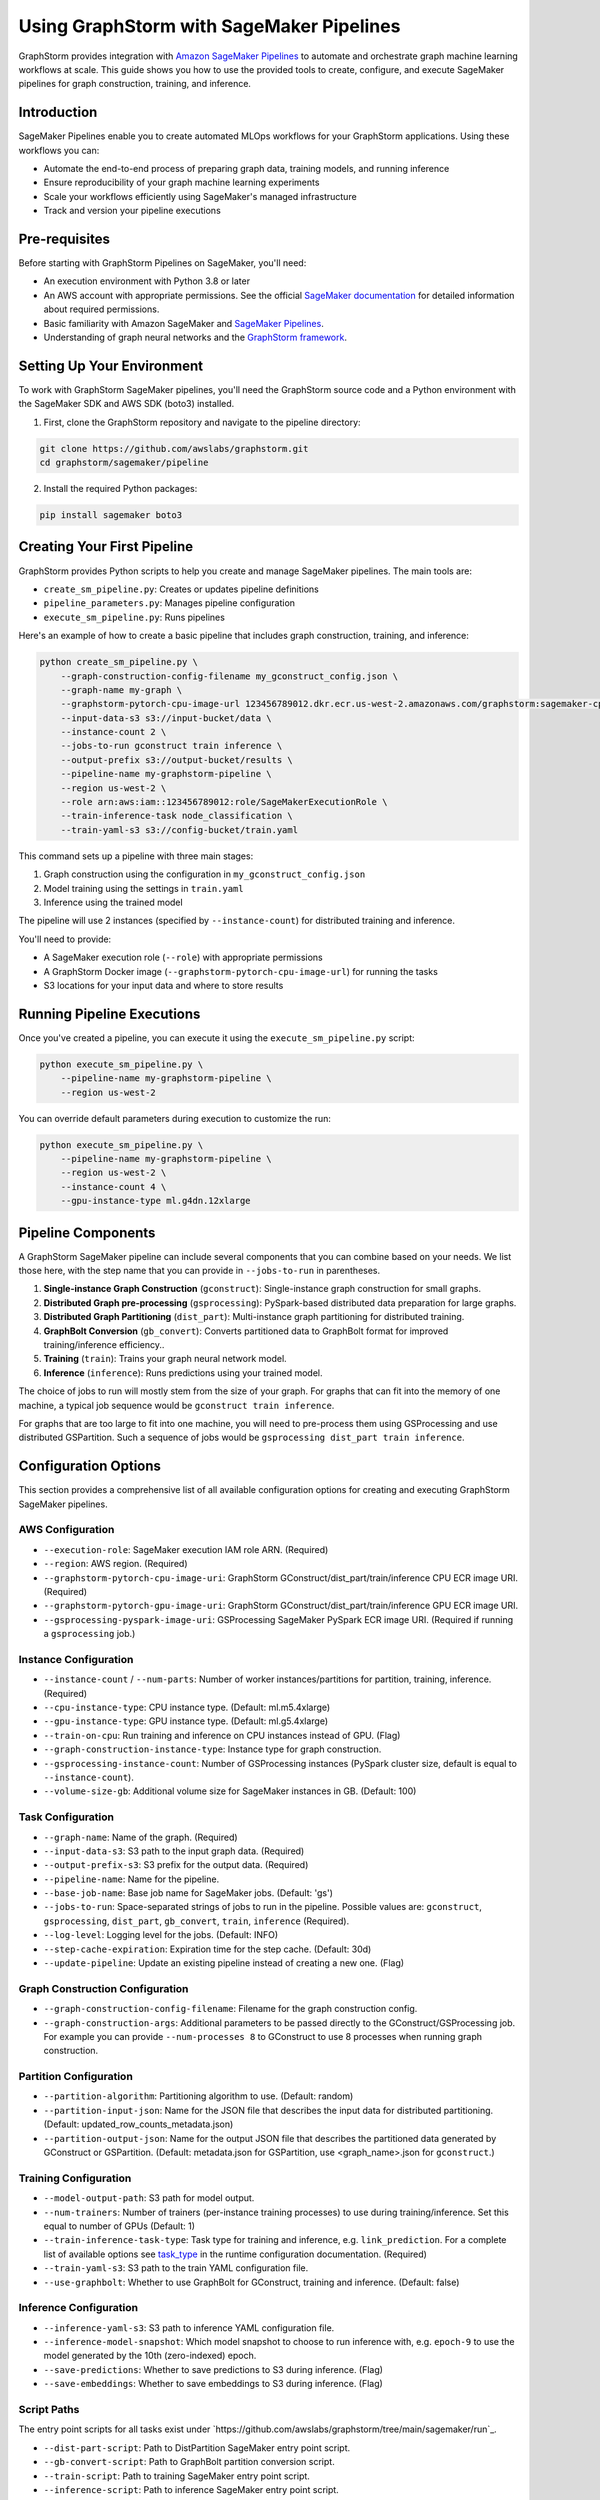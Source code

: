 .. _graphstorm-sagemaker-pipeline-ref:

Using GraphStorm with SageMaker Pipelines
=========================================

GraphStorm provides integration with `Amazon SageMaker Pipelines <https://aws.amazon.com/sagemaker-ai/pipelines/>`_ to automate and orchestrate graph machine learning workflows at scale.
This guide shows you how to use the provided tools to create, configure, and execute SageMaker pipelines for graph construction, training, and inference.

Introduction
------------

SageMaker Pipelines enable you to create automated MLOps workflows for your GraphStorm applications. Using these workflows you can:

* Automate the end-to-end process of preparing graph data, training models, and running inference
* Ensure reproducibility of your graph machine learning experiments
* Scale your workflows efficiently using SageMaker's managed infrastructure
* Track and version your pipeline executions

Pre-requisites
--------------

Before starting with GraphStorm Pipelines on SageMaker, you'll need:

* An execution environment with Python 3.8 or later
* An AWS account with appropriate permissions. See the official
  `SageMaker documentation <https://docs.aws.amazon.com/sagemaker/latest/dg/build-and-manage-access.html>`_
  for detailed information about required permissions.
* Basic familiarity with Amazon SageMaker and
  `SageMaker Pipelines <https://docs.aws.amazon.com/sagemaker/latest/dg/pipelines.html>`_.
* Understanding of graph neural networks and the `GraphStorm framework <https://graphstorm.readthedocs.io/en/latest/index.html>`_.

Setting Up Your Environment
---------------------------

To work with GraphStorm SageMaker pipelines, you'll need the GraphStorm source code
and a Python environment with the SageMaker SDK and AWS SDK (boto3) installed.

1. First, clone the GraphStorm repository and navigate to the pipeline directory:

.. code-block:: bash

   git clone https://github.com/awslabs/graphstorm.git
   cd graphstorm/sagemaker/pipeline

2. Install the required Python packages:

.. code-block:: bash

   pip install sagemaker boto3

Creating Your First Pipeline
--------------------------

GraphStorm provides Python scripts to help you create and manage SageMaker pipelines. The main tools are:

* ``create_sm_pipeline.py``: Creates or updates pipeline definitions
* ``pipeline_parameters.py``: Manages pipeline configuration
* ``execute_sm_pipeline.py``: Runs pipelines

Here's an example of how to create a basic pipeline that includes graph construction, training, and inference:

.. code-block:: bash

    python create_sm_pipeline.py \
        --graph-construction-config-filename my_gconstruct_config.json \
        --graph-name my-graph \
        --graphstorm-pytorch-cpu-image-url 123456789012.dkr.ecr.us-west-2.amazonaws.com/graphstorm:sagemaker-cpu \
        --input-data-s3 s3://input-bucket/data \
        --instance-count 2 \
        --jobs-to-run gconstruct train inference \
        --output-prefix s3://output-bucket/results \
        --pipeline-name my-graphstorm-pipeline \
        --region us-west-2 \
        --role arn:aws:iam::123456789012:role/SageMakerExecutionRole \
        --train-inference-task node_classification \
        --train-yaml-s3 s3://config-bucket/train.yaml

This command sets up a pipeline with three main stages:

1. Graph construction using the configuration in ``my_gconstruct_config.json``
2. Model training using the settings in ``train.yaml``
3. Inference using the trained model

The pipeline will use 2 instances (specified by ``--instance-count``) for distributed training and inference.

You'll need to provide:

* A SageMaker execution role (``--role``) with appropriate permissions
* A GraphStorm Docker image (``--graphstorm-pytorch-cpu-image-url``) for running the tasks
* S3 locations for your input data and where to store results

Running Pipeline Executions
-------------------------

Once you've created a pipeline, you can execute it using the ``execute_sm_pipeline.py`` script:

.. code-block:: bash

    python execute_sm_pipeline.py \
        --pipeline-name my-graphstorm-pipeline \
        --region us-west-2

You can override default parameters during execution to customize the run:

.. code-block:: bash

    python execute_sm_pipeline.py \
        --pipeline-name my-graphstorm-pipeline \
        --region us-west-2 \
        --instance-count 4 \
        --gpu-instance-type ml.g4dn.12xlarge

Pipeline Components
-----------------

A GraphStorm SageMaker pipeline can include several components that you can combine based on your needs.
We list those here, with the step name that you can provide in ``--jobs-to-run`` in parentheses.

1. **Single-instance Graph Construction** (``gconstruct``):
   Single-instance graph construction for small graphs.

2. **Distributed Graph pre-processing** (``gsprocessing``):
   PySpark-based distributed data preparation for large graphs.

3. **Distributed Graph Partitioning** (``dist_part``):
   Multi-instance graph partitioning for distributed training.

4. **GraphBolt Conversion** (``gb_convert``):
   Converts partitioned data to GraphBolt format for improved training/inference efficiency..

5. **Training** (``train``):
   Trains your graph neural network model.

6. **Inference** (``inference``):
   Runs predictions using your trained model.

The choice of jobs to run will mostly stem from the size of your graph.
For graphs that can fit into the memory of one machine, a typical
job sequence would be ``gconstruct train inference``.

For graphs that are too large to fit into one machine, you will need to
pre-process them using GSProcessing and use distributed GSPartition.
Such a sequence of jobs would be ``gsprocessing dist_part train inference``.

Configuration Options
---------------------

This section provides a comprehensive list of all available configuration options for creating and executing GraphStorm SageMaker pipelines.

AWS Configuration
^^^^^^^^^^^^^^^^^

* ``--execution-role``: SageMaker execution IAM role ARN. (Required)
* ``--region``: AWS region. (Required)
* ``--graphstorm-pytorch-cpu-image-uri``: GraphStorm GConstruct/dist_part/train/inference CPU ECR image URI. (Required)
* ``--graphstorm-pytorch-gpu-image-uri``: GraphStorm GConstruct/dist_part/train/inference GPU ECR image URI.
* ``--gsprocessing-pyspark-image-uri``: GSProcessing SageMaker PySpark ECR image URI. (Required if running a ``gsprocessing`` job.)

Instance Configuration
^^^^^^^^^^^^^^^^^^^^^^

* ``--instance-count`` / ``--num-parts``: Number of worker instances/partitions for partition, training, inference. (Required)
* ``--cpu-instance-type``: CPU instance type. (Default: ml.m5.4xlarge)
* ``--gpu-instance-type``: GPU instance type. (Default: ml.g5.4xlarge)
* ``--train-on-cpu``: Run training and inference on CPU instances instead of GPU. (Flag)
* ``--graph-construction-instance-type``: Instance type for graph construction.
* ``--gsprocessing-instance-count``: Number of GSProcessing instances (PySpark cluster size, default is equal to ``--instance-count``).
* ``--volume-size-gb``: Additional volume size for SageMaker instances in GB. (Default: 100)

Task Configuration
^^^^^^^^^^^^^^^^^^

* ``--graph-name``: Name of the graph. (Required)
* ``--input-data-s3``: S3 path to the input graph data. (Required)
* ``--output-prefix-s3``: S3 prefix for the output data. (Required)
* ``--pipeline-name``: Name for the pipeline.
* ``--base-job-name``: Base job name for SageMaker jobs. (Default: 'gs')
* ``--jobs-to-run``: Space-separated strings of jobs to run in the pipeline.
  Possible values are: ``gconstruct``, ``gsprocessing``, ``dist_part``, ``gb_convert``, ``train``, ``inference`` (Required).
* ``--log-level``: Logging level for the jobs. (Default: INFO)
* ``--step-cache-expiration``: Expiration time for the step cache. (Default: 30d)
* ``--update-pipeline``: Update an existing pipeline instead of creating a new one. (Flag)

Graph Construction Configuration
^^^^^^^^^^^^^^^^^^^^^^^^^^^^^^^^

* ``--graph-construction-config-filename``: Filename for the graph construction config.
* ``--graph-construction-args``: Additional parameters to be passed directly to the GConstruct/GSProcessing job.
  For example you can provide ``--num-processes 8`` to GConstruct to use 8 processes when running graph construction.

Partition Configuration
^^^^^^^^^^^^^^^^^^^^^^^

* ``--partition-algorithm``: Partitioning algorithm to use. (Default: random)
* ``--partition-input-json``: Name for the JSON file that describes the input data for distributed partitioning. (Default: updated_row_counts_metadata.json)
* ``--partition-output-json``: Name for the output JSON file that describes the partitioned data generated by GConstruct or GSPartition.
  (Default: metadata.json for GSPartition,  use <graph_name>.json for ``gconstruct``.)

Training Configuration
^^^^^^^^^^^^^^^^^^^^^^

* ``--model-output-path``: S3 path for model output.
* ``--num-trainers``: Number of trainers (per-instance training processes) to use during training/inference. Set this equal to number of GPUs (Default: 1)
* ``--train-inference-task-type``: Task type for training and inference, e.g. ``link_prediction``.
  For a complete list of available options see  `task_type  <https://graphstorm.readthedocs.io/en/latest/cli/model-training-inference/configuration-run.html#general-configurations>`_
  in the runtime configuration documentation. (Required)
* ``--train-yaml-s3``: S3 path to the train YAML configuration file.
* ``--use-graphbolt``: Whether to use GraphBolt for GConstruct, training and inference. (Default: false)

Inference Configuration
^^^^^^^^^^^^^^^^^^^^^^^

* ``--inference-yaml-s3``: S3 path to inference YAML configuration file.
* ``--inference-model-snapshot``: Which model snapshot to choose to run inference with, e.g. ``epoch-9`` to use the model generated by the 10th (zero-indexed) epoch.
* ``--save-predictions``: Whether to save predictions to S3 during inference. (Flag)
* ``--save-embeddings``: Whether to save embeddings to S3 during inference. (Flag)

Script Paths
^^^^^^^^^^^^

The entry point scripts for all tasks exist under
`https://github.com/awslabs/graphstorm/tree/main/sagemaker/run`_.

* ``--dist-part-script``: Path to DistPartition SageMaker entry point script.
* ``--gb-convert-script``: Path to GraphBolt partition conversion script.
* ``--train-script``: Path to training SageMaker entry point script.
* ``--inference-script``: Path to inference SageMaker entry point script.
* ``--gconstruct-script``: Path to GConstruct SageMaker entry point script.
* ``--gsprocessing-script``: Path to GSProcessing SageMaker entry point script.

Using Configuration Options (Example)
---------------------------

When creating or executing a pipeline, you can use these options to customize your workflow. For example:

.. code-block:: bash

    python create_sm_pipeline.py \
        --graph-name my-large-graph \
        --input-data-s3 s3://my-bucket/input-data \
        --output-prefix-s3 s3://my-bucket/output \
        --instance-count 4 \
        --gpu-instance-type ml.g4dn.12xlarge \
        --jobs-to-run gsprocessing dist_part gb_convert train inference \
        --use-graphbolt true \
        --train-yaml-s3 s3://my-bucket/train-config.yaml \
        --inference-yaml-s3 s3://my-bucket/inference-config.yaml \
        --save-predictions \
        --save-embeddings

This example sets up a pipeline for a large graph, using distributed processing, GraphBolt conversion, GPU-based training and inference, and saving both predictions and embeddings.

Remember that not all options are required for every pipeline. The necessary options depend on your specific use case and the components you're including in your pipeline.

Advanced Usage
------------

Using GraphBolt for Better Performance
^^^^^^^^^^^^^^^^^^^^^^^^^^^^^^^^^^^^^^

GraphBolt enabled faster training, see :ref:`using-graphbolt-ref`. To enable GraphBolt for your pipeline:

.. code-block:: bash

    python create_sm_pipeline.py \
        ... \
        --use-graphbolt true

For distributed processing with GraphBolt, you will need to include a ``gb_convert`` step after ``dist_part``:
When using GConstruct no follow-up job is needed, the pipeline will append ``--use-graphbolt true`` to the
GConstruct arguments, and the graph files that GConstruct produces are ready for training with
GraphBolt enabled.

.. code-block:: bash

    python create_sm_pipeline.py \
        ... \
        --jobs-to-run gsprocessing dist_part gb_convert train inference \
        --use-graphbolt true

For a complete example of running a GraphBolt-enabled pipeline see this `AWS ML blog post <https://aws.amazon.com/blogs/machine-learning/faster-distributed-graph-neural-network-training-with-graphstorm-v0-4/>`_.

Asynchronous and Local Execution
^^^^^^^^^^^^^^^^^^^^^^^^^^^^^^^^

For non-blocking pipeline execution:

.. code-block:: bash

    python execute_sm_pipeline.py \
        --pipeline-name my-graphstorm-pipeline \
        --region us-west-2 \
        --async-execution

For local testing, where all pipeline steps are executed locally:

.. code-block:: bash

    python execute_sm_pipeline.py \
        --pipeline-name my-graphstorm-pipeline \
        --local-execution

.. note:: Local execution requires a GPU if using GPU instance types.

Troubleshooting
---------------

If you encounter issues:

* Check that all AWS permissions are correctly configured
* Review SageMaker execution logs for detailed error messages
* Verify S3 path accessibility
* Confirm instance type availability in your region

For more information, see:

* `SageMaker Pipelines Troubleshooting Guide <https://docs.aws.amazon.com/sagemaker/latest/dg/pipelines-troubleshooting.html>`_

For additional help, you can open an issue in the
`GraphStorm GitHub repository <https://github.com/awslabs/graphstorm/issues>`_.
